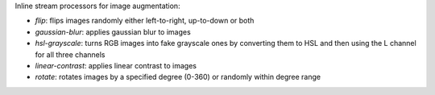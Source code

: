 Inline stream processors for image augmentation:

* `flip`: flips images randomly either left-to-right, up-to-down or both
* `gaussian-blur`: applies gaussian blur to images
* `hsl-grayscale`: turns RGB images into fake grayscale ones by converting them to HSL and then using the L channel for all three channels
* `linear-contrast`: applies linear contrast to images
* `rotate`: rotates images by a specified degree (0-360) or randomly within degree range
